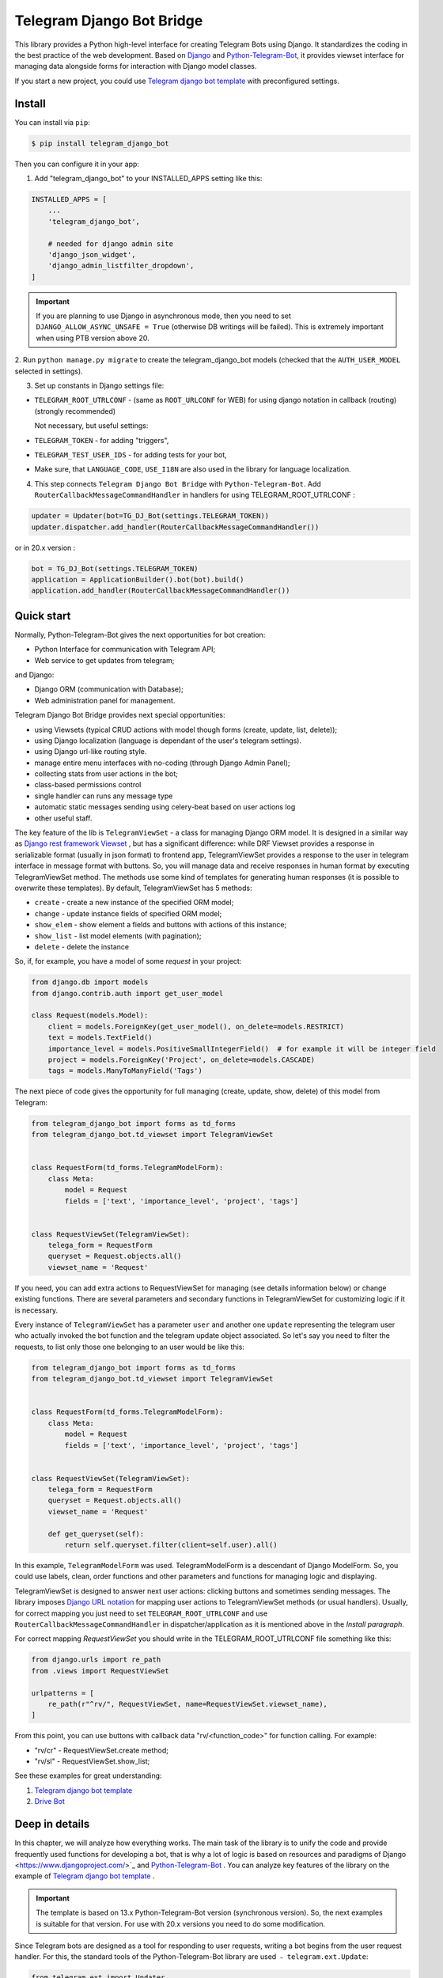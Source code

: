 Telegram Django Bot Bridge
============================

This library provides a Python high-level interface for creating Telegram Bots using Django. It standardizes the coding in the best
practice of the web development. Based on `Django <https://www.djangoproject.com/>`_ and `Python-Telegram-Bot <https://python-telegram-bot.org/>`_,
it provides viewset interface for managing data alongside forms for interaction with Django model classes.

If you start a new project, you could use `Telegram django bot template <https://github.com/alexanderaleskin/telergam_django_bot_template>`_ with preconfigured settings.

Install
------------

You can install via ``pip``:

.. code-block:: shell

    $ pip install telegram_django_bot


Then you can configure it in your app:


1. Add "telegram_django_bot" to your INSTALLED_APPS setting like this:

.. code-block:: python

    INSTALLED_APPS = [
        ...
        'telegram_django_bot',

        # needed for django admin site
        'django_json_widget', 
        'django_admin_listfilter_dropdown',
    ]

.. important::

        If you are planning to use Django in asynchronous mode, then you need to set ``DJANGO_ALLOW_ASYNC_UNSAFE = True`` (otherwise DB writings will be failed).
        This is extremely important when using PTB version above 20.


2. Run ``python manage.py migrate`` to create the telegram_django_bot models (checked that the ``AUTH_USER_MODEL`` selected
in settings).


3. Set up constants in Django settings file:

* ``TELEGRAM_ROOT_UTRLCONF`` -  (same as ``ROOT_URLCONF`` for WEB) for using django notation in callback (routing) (strongly recommended)

  Not necessary, but useful settings:

* ``TELEGRAM_TOKEN`` - for adding "triggers",
* ``TELEGRAM_TEST_USER_IDS`` - for adding tests for your bot,
* Make sure, that ``LANGUAGE_CODE``, ``USE_I18N`` are also used in the library for language localization.


4. This step connects ``Telegram Django Bot Bridge`` with ``Python-Telegram-Bot``. Add ``RouterCallbackMessageCommandHandler`` in handlers for using TELEGRAM_ROOT_UTRLCONF :

.. code-block:: python

    updater = Updater(bot=TG_DJ_Bot(settings.TELEGRAM_TOKEN))
    updater.dispatcher.add_handler(RouterCallbackMessageCommandHandler())

or in 20.x version :

.. code-block:: python

    bot = TG_DJ_Bot(settings.TELEGRAM_TOKEN)
    application = ApplicationBuilder().bot(bot).build()
    application.add_handler(RouterCallbackMessageCommandHandler())


Quick start
------------


Normally, Python-Telegram-Bot gives the next opportunities for bot creation:

* Python Interface for communication with Telegram API;
* Web service to get updates from telegram;

and Django:

* Django ORM  (communication with Database);
* Web administration panel for management.


Telegram Django Bot Bridge provides next special opportunities:

* using Viewsets (typical CRUD actions with model though forms (create, update, list, delete));
* using Django localization (language is dependant of the user's telegram settings).
* using Django url-like routing style.
* manage entire menu interfaces with no-coding (through Django Admin Panel);
* collecting stats from user actions in the bot;
* class-based permissions control
* single handler can runs any message type
* automatic static messages sending using celery-beat based on user actions log
* other useful staff.


The key feature of the lib is ``TelegramViewSet`` - a class for managing Django ORM model. It is designed in a
similar way as `Django rest framework Viewset <https://www.django-rest-framework.org/api-guide/viewsets/>`_ , but has
a significant difference: while DRF Viewset provides a response in serializable format (usually in json format) to frontend app,
TelegramViewSet
provides a response to the user in telegram interface in message format with buttons. So, you will manage data and receive
responses in human format by executing TelegramViewSet method. The methods use some kind of templates for generating human
responses (it is possible to overwrite these templates). By default, TelegramViewSet has 5 methods:

* ``create`` - create a new instance of the specified ORM model;
* ``change`` - update instance fields of specified ORM model;
* ``show_elem`` - show element a fields and buttons with actions of this instance;
* ``show_list`` - list model elements (with pagination);
* ``delete`` - delete the instance


So, if, for example, you have a model of some *request* in your project:

.. code-block:: python

    from django.db import models
    from django.contrib.auth import get_user_model

    class Request(models.Model):
        client = models.ForeignKey(get_user_model(), on_delete=models.RESTRICT)
        text = models.TextField()
        importance_level = models.PositiveSmallIntegerField()  # for example it will be integer field
        project = models.ForeignKey('Project', on_delete=models.CASCADE)
        tags = models.ManyToManyField('Tags')


The next piece of code gives the opportunity for full managing (create, update, show, delete) of this model from Telegram:

.. code-block:: python

    from telegram_django_bot import forms as td_forms
    from telegram_django_bot.td_viewset import TelegramViewSet


    class RequestForm(td_forms.TelegramModelForm):
        class Meta:
            model = Request
            fields = ['text', 'importance_level', 'project', 'tags']


    class RequestViewSet(TelegramViewSet):
        telega_form = RequestForm
        queryset = Request.objects.all()
        viewset_name = 'Request'


If you need, you can add extra actions to RequestViewSet for managing (see details information below) or change existing functions.
There are several parameters and secondary functions in TelegramViewSet for customizing logic if it is necessary.

Every instance of ``TelegramViewSet`` has a parameter ``user`` and another one ``update`` representing the telegram
user who actually invoked the bot function and the telegram update object associated. So let's say you need to filter
the requests, to list only those one belonging to an user would be like this:

.. code-block:: python

    from telegram_django_bot import forms as td_forms
    from telegram_django_bot.td_viewset import TelegramViewSet


    class RequestForm(td_forms.TelegramModelForm):
        class Meta:
            model = Request
            fields = ['text', 'importance_level', 'project', 'tags']


    class RequestViewSet(TelegramViewSet):
        telega_form = RequestForm
        queryset = Request.objects.all()
        viewset_name = 'Request'

        def get_queryset(self):
            return self.queryset.filter(client=self.user).all()




In this example, ``TelegramModelForm`` was used. TelegramModelForm is a descendant of Django ModelForm. So, you could use
labels, clean, order functions and other parameters and functions for managing logic and displaying.


TelegramViewSet is designed to answer next user actions: clicking buttons and sometimes sending messages. The library imposes
`Django URL notation <https://docs.djangoproject.com/en/4.1/topics/http/urls/>`_ for mapping user actions to TelegramViewSet methods (or usual handlers).
Usually, for correct mapping you just need to set ``TELEGRAM_ROOT_UTRLCONF`` and use ``RouterCallbackMessageCommandHandler`` in
dispatcher/application as it is mentioned above in the *Install paragraph*.

For correct mapping *RequestViewSet*  you should write in the TELEGRAM_ROOT_UTRLCONF file something like this:

.. code-block:: python

    from django.urls import re_path
    from .views import RequestViewSet

    urlpatterns = [
        re_path(r"^rv/", RequestViewSet, name=RequestViewSet.viewset_name),
    ]

From this point, you can use buttons with callback data "rv/<function_code>" for function calling. For example:

* "rv/cr" - RequestViewSet.create method;
* "rv/sl" - RequestViewSet.show_list;


See these examples for great understanding:


1. `Telegram django bot template <https://github.com/alexanderaleskin/telergam_django_bot_template>`_
2. `Drive Bot <https://github.com/alexanderaleskin/drive_bot>`_


Deep in details
------------------

In this chapter, we will analyze how everything works. The main task of the library is to unify the code and
provide frequently used functions for developing a bot, that is why a lot of logic is based on resources and paradigms
of Django <https://www.djangoproject.com/>`_ and `Python-Telegram-Bot <https://python-telegram-bot.org/>`_ . You can analyze
key features of the library on the example of `Telegram django bot template <https://github.com/alexanderaleskin/telergam_django_bot_template>`_ .

.. important::

    The template is based on 13.x Python-Telegram-Bot version (synchronous version). So, the next examples is suitable for that version. For use with 20.x versions you need to do some modification.


Since Telegram bots are designed as a tool for responding to user requests, writing a bot begins
from the user request handler. For this, the standard tools of the Python-Telegram-Bot library are used ﹣
``telegram.ext.Update``:

.. code-block:: python

     from telegram.ext import Updater

     def main():
         ...

         updater = Updater(bot=TG_DJ_Bot(TELEGRAM_TOKEN))
         add_handlers(updater)
         updater.start_polling()
         updater.idle()

     if __name__ == '__main__':
         main()
For versions 20.x or higher of python-telegram-bot would be like this
.. code-block:: python
    from telegram.ext import ApplicationBuilder
    import os, django
    from telegram.request import HTTPXRequest

    os.environ.setdefault('DJANGO_SETTINGS_MODULE', 'bot_conf.settings')
    os.environ["DJANGO_ALLOW_ASYNC_UNSAFE"] = "true"
    django.setup()

    from telegram_django_bot.tg_dj_bot import TG_DJ_Bot
    from telegram_django_bot.routing import RouterCallbackMessageCommandHandler

    from traficarius.settings import TELEGRAM_TOKEN, TELEGRAM_LOG, DEBUG
    import logging


    def main():
        if not DEBUG:
            logging.basicConfig(
                # filename=TELEGRAM_LOG,
                # filemode='a',
                format='%(asctime)s,%(msecs)d %(name)s %(levelname)s %(message)s',
                datefmt='%Y.%m.%d %H:%M:%S',
                level=logging.INFO
            )

        proxy_url = 'http://127.0.0.1:3128'
        request1 = HTTPXRequest(proxy_url=proxy_url)
        request2 = HTTPXRequest(proxy_url=proxy_url)
        bot = TG_DJ_Bot(TELEGRAM_TOKEN, request=request1, get_updates_request=request2)
        # if no proxy uncomment line below
        # bot = TG_DJ_Bot(TELEGRAM_TOKEN)
        application = ApplicationBuilder().bot(bot).build()
        application.add_handler(RouterCallbackMessageCommandHandler())
        application.run_polling()


    if __name__ == '__main__':
        main()



As indicated in the example, to run the bot (Update) you need to specify a few things (the ``Python-Telegram-Bot`` library standard):

1. an instance of the ``telegram.Bot`` model with the specified API token. In this case, a descendant ``telegram_django_bot.tg_dj_bot.TG_DJ_Bot``
of the ``telegram.Bot`` class is used. It has additional functionality for convenience (we will return to it later);
2. Handlers that will be called in response to user requests.

In the example, the list of handlers is specified in the ``add_handlers`` function.

The example adds 1 super handler ``RouterCallbackMessageCommandHandler``, which allows you to write handlers
in the style of handling link requests in the same way as it is done in ``Django``. ``RouterCallbackMessageCommandHandler`` allows you to handle
messages, user commands and button clicks by users. In other words, it replaces the handlers
``MessageHandler, CommandHandler, CallbackQueryHandler`` . Since the ``Telegram Django Bot Bridge`` library is an extension,
it does not prohibit the use of standard handlers of the ``Python-Telegram-Bot`` library for handle user requests.
(sometimes it is simply necessary, for example, if you need to process responses to surveys (you need to use PollAnswerHandler)).

`Django notation <https://docs.djangoproject.com/en/4.1/topics/http/urls/>`_ of routing handlers is that paths to handlers are described in a separate file or files.
As in the ``Django`` standard, the main file (root) for routing is specified in the project settings, where paths to handlers or paths to groups of handlers are stored.
The ``TELEGRAM_ROOT_UTRLCONF`` (same as ``ROOT_URLCONF`` for WEB) attribute is used to specify the path to the file. In the example template, we have the following settings:


``bot_conf.settings.py``:

.. code-block:: python

     TELEGRAM_ROOT_UTRLCONF = 'bot_conf.utrls'


``bot_conf.utrls.py``:

.. code-block:: python

     from django.urls import re_path, include

     urlpatterns = [
         re_path('', include(('base.utrls', 'base'), namespace='base')),
     ]


That is, only 1 group of handlers is connected in the file (which corresponds to the ``base`` application at the conceptual level). You can
add several groups as well, this can be convenient if you create several folders (applications) for storing code.
As you can see ``Django`` functions are imported without any redefinition.

There is following code in the specified included file ``base.utrls.py`` :


.. code-block:: python

    from django.urls import re_path
    from django.conf import settings
    from telegram_django_bot.user_viewset import UserViewSet
    from .views import start, BotMenuElemViewSet, some_debug_func


    urlpatterns = [
        re_path('start', start, name='start'),
        re_path('main_menu', start, name='start'),

        re_path('sb/', BotMenuElemViewSet, name='BotMenuElemViewSet'),
        re_path('us/', UserViewSet, name='UserViewSet'),
    ]


    if settings.DEBUG:
        urlpatterns += [
            re_path('some_debug_func', some_debug_func, name='some_debug_func'),
        ]

So, the end handlers (which are defined in the ``base.views.py`` file) are specified here. Thus, if
user in the bot writes the command ``/start``, then ``Updater`` receives a message about the user's action and selects
the appropriate for the request handler ``RouterCallbackMessageCommandHandler`` from a set of handlers. At that time the
handler ``RouterCallbackMessageCommandHandler`` searches the appropriate for string ``/start`` path in ``utrls`` and
finds a suitable path ``'' + 'start'``, and then executes corresponding start function.

This distribution of handlers allows you to group part of the handlers into modules and quickly connect or
change them, while not being afraid of confusion which handlers need to be called, as it can be if all paths from
different modules to handlers are described in one place as required by ``Python-Telegram-Bot``.

In this example file ``base.utrls.py`` also ViewSets are used in addition to simple handler functions like ``def start`` and ``def some_debug_func``.
ViewSet is an aggregator of several functions. The concept of it is that you quite often need to apply
the same operations for a dataset, such as create, update, show, delete an example of dataset.
There is the class ``telegram_django_bot.td_viewset.TelegramViewSet`` in the library  for such purposes. The class manages
the Django ORM database model. ``TelegramViewSet`` has 5 functions for managing the model:


========= ======== ===========================
 Метод     UTRL      Description
--------- -------- ---------------------------
create     cr       Create model
change     up       Change model attributes
delete     de       Deleting a model
show_elem  se       Display a model
show_list  sl       Display a list of models
========= ======== ===========================

Thus, if we want to call the ``BotMenuElemViewSet.create`` method to create an element, we need to use
path 'sb/cr', whereby the first part of the path 'sb/'  the router ``RouterCallbackMessageCommandHandler`` will execute
the ``BotMenuElemViewSet`` class, namely the ``TelegramViewSet.dispatch`` method, which in turn will call  the ``create`` method by analyzing the second part of the path
``cr``.

To sum up the scheme of handlers routing, there are following key points:

1. ``telegram.ext.Update`` is used as a receiver of messages from Telegram;
2. Standard handlers of the ``Python-Telegram-Bot`` library can be used as handlers. For convenient use Django's path scheme and ``TelegramViewSet`` you need to use ``RouterCallbackMessageCommandHandler``.
3. ``TelegramViewSet`` aggregates a set of standard functions for managing data, what is made possible to group code associated with one type of data type in one class (place).



TelegramViewSet features
~~~~~~~~~~~~~~~~~~~~~~~~

As described above, TelegramViewSet contains standard functions for data manipulation.
Due to such standard data processing methods, it turns out in the example to describe the logic of ``BotMenuElemViewSet`` in 40
lines of code, also using some customization for beautiful data displaying.


To use all the features of the TelegramViewSet in your class, it should be inherited from it, as, for example, this is done
in the ``BotMenuElemViewSet``:


.. code-block:: python

    from telegram_django_bot.td_viewset import TelegramViewSet

    class BotMenuElemViewSet(TelegramViewSet):


In order to customize the ViewSet, you must specify 3 required attributes:

1. ``viewset_name`` - class name, used to display to telegram users
2. ``telega_form`` - data form, used to specify which fields of the ORM database model to use in the viewset;
3. ``queryset`` - basic query for getting model elements.


The ``BotMenuElemViewSet`` is used the following values:

.. code-block:: python

    from telegram_django_bot import forms as td_forms
    from telegram_django_bot.models import BotMenuElem

    class BotMenuElemForm(td_forms.TelegramModelForm):
        form_name = _("Menu elem")

        class Meta:
            model = BotMenuElem
            fields = ['command', "is_visable", "callbacks_db", "message", "buttons_db"]

    class BotMenuElemViewSet(TelegramViewSet):
        viewset_name = 'BotMenuElem'
        telega_form = BotMenuElemForm
        queryset = BotMenuElem.objects.all()


where ``BotMenuElemForm`` is a descendant of the ``Django ModelFrom`` class, so it has a similar structure and parameterization methods.
`` form_name ``  stands for the name of the form and is used in some messages sent to Telegram users.


TelegramViewSet has quite a lot in common with Viewset analogs tailored for WEB development (for example,
`django-rest-framework viewsets <https://www.django-rest-framework.org/api-guide/viewsets/>`_ ). However, as part of the development of Telegram bots, TelegramViewSet
has some special features:

1. An unusual way to create elements;
2. The display of information in bots is limited and most often comes down to displaying text and buttons, so the viewset in addition to business logic includes the creation of standard responses to user actions in the form of messages with buttons.



Forms
************


Since Telegram does not have the ability to create forms (in the classic Web sense) and communication between the bot and the user takes place in a chat, then
the most intuitive solution for filling out a form (creating an element) is filling the form attribute by attribute,
when the first element of the form is filled first, then the second, and so on. With this approach, it is necessary to use temporary storage for remembering
specified values in order to create an element from the form at the end. ``TelegramModelForm`` and ``TelegramForm`` are implemented just
in such way for taking over this process. The difference between these classes and the standard Django classes is precisely
in the modification of the method of filling in the form fields, otherwise they do not differ from standard forms.

``TelegramModelForm`` and ``TelegramForm`` as Django descendants of ``ModelForm`` and ``Form`` have the following parameters, which you may need to customize:

1. The clean function and other `form validation process functions <https://docs.djangoproject.com/en/4.1/ref/forms/validation/>`_ ;
2. ``labels`` - field names;
3. ``forms.HiddenInput`` - designation of hidden fields (hiding fields allows them not to be shown to the user, while using and configuring in forms or in ``TelegramViewSet``).



``TelegramViewSet`` is designed to interact with descendants of the ``TelegramModelForm`` class and allows you to use
generate forms with different fields, such as ``CharField, IntegerField`` or ``ForeignKey, ManyToManyField``. Also, it is a good idea
to use the ``prechoice_fields_values`` dictionary in ``TelegramViewSet`` descendants for improving the convenience of filling out forms for users.
It is possible to store a list of frequently used values of form fields in the ``prechoice_fields_values``.
This allows users to select the desired values by clicking buttons rather than
writing text manually. The template has an example of using this field:


.. code-block:: python

    class BotMenuElemViewSet(TelegramViewSet):
        ...

        prechoice_fields_values = {
            'is_visable': (
                (True, '👁 Visable'),
                (False, '🚫 Disabled'),
            )
        }

In this case, 2 values are specified for choosing true or false for the boolean field ``is_visable``. You can also use
``prechoice_fields_values`` for ``CharField, IntegerField`` or any other fields.
Sometimes the list of values needs to be generated dynamically, in which case you can override
``prechoice_fields_values`` as a ``@property`` function.


Key logic of TelegramViewSet
************************************************

The main function of the class, which is selected the function for managing data by the request of the user,  is ``TelegramViewSet.dispatch``.
Let's analyze its logic in more detail:

.. code-block:: python

    def dispatch(self, bot, update, user):

        self.bot = bot
        self.update = update
        self.user = user

        if update.callback_query:
            utrl = update.callback_query.data
        else:
            utrl = user.current_utrl

        self.utrl = utrl

        if settings.DEBUG:
            logging.info(f'utrl: {utrl}')

        utrl_args = self.get_utrl_params(re.sub(f'^{self.prefix}', '', self.utrl))
        if self.has_permissions(bot, update, user, utrl_args):
            chat_action, chat_action_args = self.viewset_routing[utrl_args[0]](*utrl_args[1:])
        else:
            chat_action = self.CHAT_ACTION_MESSAGE
            message = _('Sorry, you do not have permissions to this action.')
            buttons = []
            chat_action_args = (message, buttons)

        res = self.send_answer(chat_action, chat_action_args, utrl)

        utrl_path = utrl.split(self.ARGS_SEPARATOR_SYMBOL)[0]   # log without params as to much varients
        add_log_action(self.user.id, utrl_path)
        return res


Like a regular handler, the function takes 3 arguments as input: bot, update, user. After saving these arguments in class,
the determination of the current routing path is occurred. It is determined either by pressing a button in the bot (the ``callback_data`` value of the button), or
can be stored in the user attribute ``user.current_utrl``. The second option is possible if the user manually enters
some information (for example, filled in a text field of form). After that, the arguments are extracted from the path
to call a specific function. Storing and interacting with arguments in a path is similar to how ``sys.argv`` works. So,
for example, the string ``"sl&1&20"`` will be converted to the list ``['sl', '1', '20']``. The separator character between attributes
is ``&`` by default and can be changed via the ``TelegramViewSet.ARGS_SEPARATOR_SYMBOL`` variable.

When using ``TelegramViewSet`` you most likely won't have to interact with the argument string directly, since
``dispatch`` converts a string into arguments. And for creating a ``callback_data`` button string, that the user can call another method from Telegram interface, you should use
``TelegramViewSet.gm_callback_data`` function. In case you need more low-level interaction with function arguments, then
you can use the ``construct_utrl`` and ``get_utrl_params`` functions.

After receiving the utrl_args arguments and checking access rights, the managing method (action) is directly selected and called.
The first argument, which is the short name for the function, is popped from the utrl_args. All other arguments are passed as parameters
into a function. Inside the function, the necessary business logic and the data formatting for displaying to the user as a response take place.
Any such managing function in the ``TelegramViewSet`` class must return the action type ``chat_action`` and the parameters to that action ``chat_action_args``.
By default, the class has only 1 action ﹣ ``CHAT_ACTION_MESSAGE``, which means that the user will receive
a text message (possibly with buttons) as an answer for his/her action. The arguments for this action are the text of the message and a list of buttons (can be None).


After the function is processed, a response is sent to the user by ``send_answer`` function and the user's action is logged.


The methods to call in ``viewset_routing`` are the ``create, update, delete, show_elem, show_list`` methods.
You can also add your own methods. Suppose we want to add a ``def super_method(self, *args)`` method, then
you need to add the following lines in the class:

.. code-block:: python

    class SomeViewSetClass(TelegramViewSet):
        ...

        actions = ['create', 'change', 'delete', 'show_elem', 'show_list', 'super_method']

        command_routing_super_method = 'sm'


        def super_method(self, *args):
            ...


Where ``actions`` defines the list of available methods and ``command_routing_<method>`` defines the path (url; short name) of the method.

As noted above, the ``dispatch`` method performs a permissions check by calling the ``has_permissions`` method.
The check is performed by the classes specified in ``permission_classes`` and the default class is ``PermissionAllowAny``:

.. code-block:: python

    class TelegramViewSet:
        permission_classes = [PermissionAllowAny]



Additional TelegramViewSet Tools
************************************************

This section describes the following class functionality that makes it easier to write code:

1. External filters;
2. Data display setting options;
3. Helper functions for displaying data;
4. Helper functions of business logic;


External filters
+++++++++++++++++++++

Quite often, there is a situation when you need to work not with all the elements of a database table, but with some
group (for example, a group of elements with a specific foreign key). For such purposes, you should use the ``foreign_filters`` list,
which stores the values for filtering when the method is called. How exactly to use these filters is up to you, but
usually it is a good idea to use it in the ``get_queryset`` function. Thus, it is possible to pass to functions
additional arguments that do not break the key logic of standard functions. Using the template example, you can modify
``BotMenuElemViewSet`` so that if an additional parameter is specified, then the BotMenuElem list displays
only those elements that contain the specified parameter in their ``command`` attribute. To do this, you need to make the following changes to the code:


.. code-block:: python

    class BotMenuElemViewSet(TelegramViewSet):
        ...

        foreign_filter_amount = 1

        def get_queryset(self):
            queryset = super().get_queryset()
            if self.foreign_filters[0]:
                queryset = queryset.filter(command__contains=self.foreign_filters[0])
            return queryset


Where ``foreign_filter_amount`` specifies the number of foreign filters. To call a method with a filter value, you must
specify them right after the function name in the path (utrls): ``"sb/sl&start&2"``, ``"sb/sl&start&2&1"``, ``"sb/sl&hello``.
It is worth noting that if we do not want to specify a filter, then we need to skip the argument in the path (utrls) in the next way: ``"sb/sl&&2"``.

There is no need to construct and process filters in paths (utrls) directly, since the functions ``gm_callback_data`` and ``get_utrl_params``
know how to work with them. gm_callback_data also has a parameter ``add_filters`` (default True) which defines
whether to include filters in the generated path (utrl) or not. If the value is False , then it is necessary in the function arguments
manually specify filters: ``self.gm_callback_data('show_list', 'start', add_filters=False)`` (will generate ``"sb/sl&start``).
This allows you to change the value of filters when generating paths.

A more detailed use of external filters can be seen in the example of `Drive Bot <https://github.com/alexanderaleskin/drive_bot>`_ .

Data display options
++++++++++++++++++++++++++++++++++++++++++

The ``TelegramViewSet`` has the following options for displaying model elements:

* ``updating_fields: list`` - list of fields that can be changed (displayed when showing the element (``show_elem``);
* ``show_cancel_updating_button: bool = True`` - shows a cancel button when changing fields, which leads back to the displaying element (``show_elem``);
* ``deleting_with_confirm: bool = True`` - ask the user for confirmation when deleting an element;
* ``cancel_adding_button: InlineKeyboardButtonDJ = None`` - cancel button when creating an element (``create`` method);
* ``use_name_and_id_in_elem_showing: bool = True`` - enables the use of the name and ID of the element when displaying this element (methods ``show_list`` and ``show_elem``);
* ``meta_texts_dict: dict`` - a dictionary that stores standard texts for display (texts are used in all methods).



However, these fields are not always enough and you need to redefine the logic of helper functions for a beautiful display of information.


Helper functions for displaying data
++++++++++++++++++++++++++++++++++++++++++++++++++++++++++++++++++++++++++++++++++++


The ``TelegramViewSet`` class describes the following helper functions for generating a response message:


* ``def gm_no_elem`` - if no element with this ID was found;
* ``def gm_success_created`` - successful creation of the model;
* ``def gm_next_field`` - when moving to the next form attribute;
* ``def gm_next_field_choice_buttons`` - generates buttons to select options for a specific form attribute (used inside ``gm_next_field``);
* ``def gm_value_error`` - error output when adding a form attribute;
* ``def gm_self_variant`` - generates a message about the need to write the value manually by the user;
* ``def gm_show_elem_or_list_fields`` - displays model fields in the message (used in ``show_elem`` with ``full_show=True``, and in ``show_list`` ﹣with ``full_show=False``);
* ``def gm_value_str`` - generates a string displaying a specific attribute (used in ``gm_show_elem_or_list_fields``);
* ``def gm_show_elem_create_buttons`` - displays available buttons (actions) when showing a model element (calling ``show_elem``) ;
* ``def gm_show_list_button_names`` - generates the names of item buttons when displaying the list (calling ``show_list``);

Depending on the need for customization, it is necessary to redefine these functions.


Helper functions of business logic
+++++++++++++++++++++++++++++++++++++++++++++++++++++++++++++++++++++++++++++++++

The ``TelegramViewSet`` class uses the following helper functions:

* ``def get_queryset`` - allows you to modify Model queries to the database (most often used to filter elements, as in the example above);
* ``def create_or_update_helper`` - main logic for ``create`` and ``update`` methods;
* ``def show_list_get_queryset`` - allows you to customize the selection of items to display in show_list;


handler_decor
~~~~~~~~~~~~~~~~

When writing your own handlers, it is recommended to use a wrapper like ``telegram_django_bot.utils.handler_decor``,
which performs the following functions:

* Getting or creating a user in the database;
* In case of an error inside the handler function, returns an error message to the user;
* Logs the handler call;
* Tracks where the user came from;
* Choice of language for sending messages to the user (in the case of localization enabled);

This handler is also used inside ``RouterCallbackMessageCommandHandler``, and as a result in calling ``TelegramViewSet`` classes.

Localization
~~~~~~~~~~~~~~~~

The library expands the `Django localization tools <https://docs.djangoproject.com/en/4.1/topics/i18n/>`_ for use in Telegram.
To support the use of different languages, the main elements of the Python-Telegram-Bot library are redefined in ``telegram_django_bot.telegram_lib_redefinition``:


1. ``telegram.Bot`` -> ``telegram_django_bot.BotDJ`` ;
2. ``telegram.ReplyMarkup`` -> ``telegram_django_bot.ReplyMarkupDJ`` ;
3. ``telegram.KeyboardButton`` -> ``telegram_django_bot.KeyboardButtonDJ`` ;
4. ``telegram.InlineKeyboardButton`` -> ``telegram_django_bot.InlineKeyboardButtonDJ`` ;
5. ``telegram.InlineKeyboardMarkup`` -> ``telegram_django_bot.InlineKeyboardMarkupDJ``.


When using these classes in code, multilingual support comes down to the following steps:


1. Specifying the necessary settings in the settings.py file: ``LANGUAGES`` - list of languages, ``LANGUAGE_CODE`` - default language;
2. Create folder with translations: ``$ django-admin makemessages -l <language_code>``
3. Necessary texts for translation are wrapped in ``gettext`` and ``gettext_lazy`` from ``django.utils.translation`` (how it works in Django `read here <https://docs.djangoproject.com/en /4.1/topics/i18n/translation/#standard-translation>`_ )
4. Run command ``$ django-admin makemessages -a`` to update texts for translation (created in locale folder)
5. Generation of translation files ``$ django-admin compilemessages``.

Only a part of the functions uses localization in the template. It is made for easy understanding. The usage of localization can be seen in the example
functions ``some_debug_func``.


Extra lib features
~~~~~~~~~~~~~~~~~~~~~~~~~~~~~~~~

The library provides some additional tools for the convenience of developing and managing the bot.

Embedded ORM lib models
************************************


For the correct work of ``TelegramViewSet`` and other components the Django ORM model representing the user in Telegram must be inherited
from ``telegram_django_bot.models.TelegramUser``, as these components use its fields. ``TelegramUser`` inherited from
``django.contrib.auth.models.AbstractUser`` (which allows you to authorize users on the site if necessary) and has
the following additional fields:

* ``id`` - redefined to use user ID from telegrams;
* ``seed_code`` - arbitrary value from 1 to 100 to randomly group users for tests and analysis;
* ``telegram_username`` - username of the user in telegram;
* ``telegram_language_code`` - telegram language code (some languages have dialects and as a result the code designation is more than 2 symbols);
* ``timezone`` - the user's time zone (for determining the time);
* ``current_utrl`` - path (utrl) of the last user action (used in ``TelegramViewSet``);
* ``current_utrl_code_dttm`` - time of the last action, when saving the path;
* ``current_utrl_context_db`` - path context (utrl);
* ``current_utrl_form_db`` - intermediate data for the form. Acts as a temporary data store when filling out a form;

Fields ``current_utrl_<suffix>`` are needed for ``TelegramViewSet``, ``TelegramModelForm`` and are needed in exceptional cases
when writing code. The model also has the following methods (property) to simplify interaction with model fields:

* ``current_utrl_form`` (property) - returns the current temporarily stored path form data (utrl);
* ``current_utrl_context`` (property) - returns the current path context (utrl);
* ``save_form_in_db`` - saves the form in the ``current_utrl_form_db`` field;
* ``save_context_in_db`` - saves the context in the field ``current_utrl_context_db``;
* ``clear_status`` - clears the data associated with the used path (fields ``current_utrl_<suffix>``) ;
* ``language_code`` (property) - returns the language code in which messages should be generated for the user;


If you want, you can create your self Django ORM model representing the user, you just need to copy
``id, telegram_username, telegram_language_code, current_utrl, current_utrl_code_dttm, current_utrl_context_db, current_utrl_form_db``
and corresponding functions.


The library also describes additional models to improve the usability of the bot:

* ``ActionLog`` - stores user actions. Records help to collect analytics and make triggers that work on certain actions;
* ``TeleDeepLink`` - stores data on which links new users have clicked (to analyze input traffic);
* ``BotMenuElem`` - Quite often a bot needs messages that have only static data. These pages can be help and start messages. ``BotMenuElem`` allows you to configure such pages through the admin panel, without having to write anything in the code. In ``BotMenuElem`` there is the ability to customize pages depending on the starting deeplinks. ``BotMenuElem`` can not only add buttons to the message, but also send different files. To do this, you must specify ``media`` and the file format ``message_format``. ``BotMenuElem`` allows you to quickly change bot menu blocks without having to make changes to the code;
* ``BotMenuElemAttrText`` - helper model for ``BotMenuElem``, responsible for translating texts into other languages. The elements themselves are created depending on the specified languages in the ``LANGUAGES`` settings. You only need to fill in the translation in the ``translated_text`` field;
* ``Trigger`` - allows you to create triggers depending on certain actions. For example, remind the user that he has left incomplete order, or give a discount if it is inactive for a long time. For triggers to work, you need to add tasks from ``telegram_django_bot.tasks.create_triggers`` to CeleryBeat schedule;
* ``UserTrigger`` - helper model for ``Trigger``, controlling to whom triggers have already been sent;


Additional functions of TG_DJ_Bot
*********************************************

To improve convenience, ``TG_DJ_Bot`` has several high-level functions:

* ``send_format_message`` - Allows you to send a message of an arbitrary type (internally, depending on the ``message_format`` selects the appropriate method of the ``Python-Telegram-Bot`` library). An important feature of this function is that if the user clicks on the button, then the previous message of the bot is changed, rather than a new one being sent. If, nevertheless you need to send a new message to the user, then you need to set the parameter ``only_send=True`` ;
* ``edit_or_send`` - wrapper of the ``send_format_message`` method for sending text messages with buttons;
* ``send_botmenuelem`` - Sends a ``BotMenuElem`` to the user. The ``update`` argument can be empty;
* ``task_send_message_handler`` - created for sending messages to many users. Handles situations where the user blocked the bot, deleted or when the limit for sending messages to users is reached;


Utils
**********

The following additional functions are provided in the libraries:


* ``telegram_django_bot.utils.add_log_action`` - to create a user ActionLog;
* ``telegram_django_bot.utils.CalendarPagination`` - class for generating a calendar with buttons;
* ``telegram_django_bot.user_viewset.UserViewSet`` - telegram user class for changing language and time zone;


Routing details
********************

In this section, we will analyze the work of ``RouterCallbackMessageCommandHandler`` and ``telegram_reverse`` in a little more detail.

As described earlier ``RouterCallbackMessageCommandHandler`` is used to be able to write handlers in the style
Django. Also ``RouterCallbackMessageCommandHandler`` provides the ability to handle calls to ``BotMenuElem`` as
through commands, and through callback. This is achieved by using the functions ``all_command_bme_handler`` and
``all_callback_bme_handler``. By default, ``BotMenuElem`` call handling is enabled and handled after
no suitable path was found in the description of utrls (paths in Django notation). If there is no ``BotMenuElem`` element
match is found, the ``BotMenuElem`` is considered to be configured incorrectly and an error message is returned to the user.
You can create a class with the ``only_utrl=True`` attribute, what is disable calls to ``BotMenuElem``.

The example template contains the use of the ``telegram_reverse`` function, the essence of which is to generate a path (string) to the
handler specified in the function argument. The function is analogous to the `reverse <https://docs.djangoproject.com/en/4.1/ref/urlresolvers/#reverse>`_ Django function
and avoids errors when changing paths.



Tests
**********************

The library also extends the ``django.test.TestCase`` capabilities for use with Telegram through the ``TD_TestCase`` class.

The simplest approach for testing the bot is to generate messages that the bot expects from Telegram and
send a response to Telegram (to check that the bot's response messages are in the correct format). Class ``TD_TestCase``
has a function ``create_update`` for easy and fast creation of ``Telegram.Update`` which generates the request
telegram user. So the overall design looks like this:

1. A ``Telegram.Update`` is created for emitting a user request;
2. The ``handle_update`` lambda function, which uses ``RouterCallbackMessageCommandHandler``,  is called with created update. It does its staff and as a result sends a real message to the test user. Due to this, the correctness of the response data format  is checked by Telegram;
3. The correctness of the sent data and changes in the database is checked using the standard tools ``django.test.TestCase``.

You need to specify at least one test user ID in the ``TELEGRAM_TEST_USER_IDS`` settings section for correct tests work.
Messages will be sent to that user, so the bot needs to have permission to write to that user.

In the ``tests`` folder you could find test examples.
